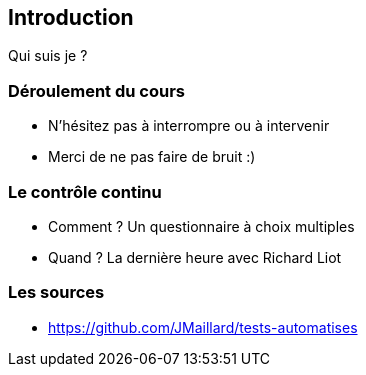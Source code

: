 [data-background="{title_bg}"]

== Introduction

Qui suis je ? 

=== Déroulement du cours

* N'hésitez pas à interrompre ou à intervenir
* Merci de ne pas faire de bruit :)

=== Le contrôle continu

* Comment ? Un questionnaire à choix multiples
* Quand ? La dernière heure avec Richard Liot

=== Les sources

* https://github.com/JMaillard/tests-automatises
